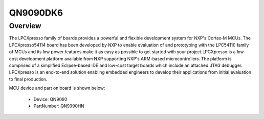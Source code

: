 .. _qn9090dk6:

QN9090DK6
####################

Overview
********

The LPCXpresso family of boards provides a powerful and flexible development system for NXP's Cortex-M MCUs. The LPCXpresso54114 board has been developed by NXP to enable evaluation of and prototyping with the LPC54110 family of MCUs and its low power features make it as easy as possible to get started with your project.LPCXpresso is a low-cost development platform available from NXP supporting NXP's ARM-based microcontrollers. The platform is comprised of a simplified Eclipse-based IDE and low-cost target boards which include an attached JTAG debugger. LPCXpresso is an end-to-end solution enabling embedded engineers to develop their applications from initial evaluation to final production.


.. image:: ./qn9090dk6.png
   :width: 240px
   :align: center
   :alt: QN9090DK6

MCU device and part on board is shown below:

 - Device: QN9090
 - PartNumber: QN9090HN



